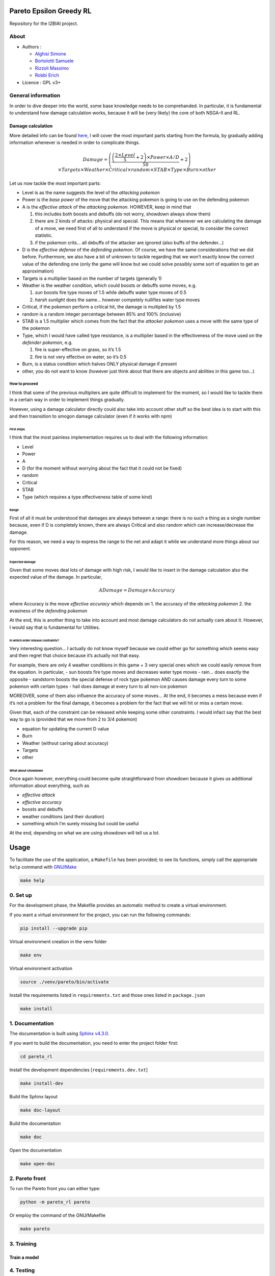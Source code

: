 Pareto Epsilon Greedy RL
========================

Repository for the I2BIAI project.

About
-----

* Authors  :

  - `Alghisi Simone <https://github.com/Simone-Alghisi>`_\
  - `Bortolotti Samuele <https://github.com/samuelebortolotti>`_\
  - `Rizzoli Massimo <https://github.com/massimo-rizzoli>`_\
  - `Robbi Erich <https://github.com/erich-r>`_\

* Licence   : GPL v3+


General information
-------------------

In order to dive deeper into the world, some base knowledge needs to be
comprehanded. In particular, it is fundamental to understand how damage
calculation works, because it will be (very likely) the core of both
NSGA-II and RL.

Damage calculation
~~~~~~~~~~~~~~~~~~

More detailed info can be found
`here <https://bulbapedia.bulbagarden.net/wiki/Damage>`__, I will cover
the most important parts starting from the formula, by gradually adding
information whenever is needed in order to complicate things.

.. math::

   Damage = \left( \frac{\left( \frac{2 \times Level}{5} + 2 \right) \times Power \times
   A/D}{50} + 2 \right) \times Targets \times Weather \times Critical \times random \times
   STAB \times Type \times Burn \times other

Let us now tackle the most important parts:

-  Level is as the name suggests the level of the *attacking pokemon*
-  Power is the *base power* of the move that the attacking pokemon is
   going to use on the defending pokemon
-  A is the *effective attack* of the *attacking pokemon*. HOWEVER, keep
   in mind that

   1. this includes both boosts and debuffs (do not worry, showdown
      always show them)
   2. there are 2 kinds of attacks: physical and special. This means
      that whenever we are calculating the damage of a move, we need
      first of all to understand if the move is physical or special, to
      consider the correct statistic.
   3. if the pokemon crits… all debuffs of the attacker are ignored
      (also buffs of the defender…)

-  D is the *effective defense* of the *defending pokemon*. Of course,
   we have the same considerations that we did before. Furthermore, we
   also have a bit of unknown to tackle regarding that we won’t exactly
   know the correct value of the defending one (only the game will know
   but we could solve possibly some sort of equation to get an
   approximation)
-  Targets is a multiplier based on the number of targets (generally 1)
-  Weather is the weather condition, which could boosts or debuffs some
   moves, e.g.

   1. *sun* boosts fire type moves of 1.5 while debuffs water type moves
      of 0.5
   2. *harsh sunlight* does the same… however competely nullifies water
      type moves

-  Critical, if the pokemon perform a critical hit, the damage is
   multipled by 1.5
-  random is a random integer percentage between 85% and 100%
   (inclusive)
-  STAB is a 1.5 multiplier which comes from the fact that the *attacker
   pokemon* uses a move with the same type of the pokemon
-  Type, which I would have called type resistance, is a multiplier
   based in the effectiveness of the move used on the *defender
   pokemon*, e.g. 

   1. fire is super-effective on grass, so it’s 1.5
   2. fire is not very effective on water, so it’s 0.5

-  Burn, is a status condition which halves ONLY physical damage if
   present
-  other, you do not want to know (however just think about that there
   are objects and abilities in this game too…)

How to proceed
^^^^^^^^^^^^^^

I think that some of the previous multipliers are quite difficult to
implement for the moment, so I would like to tackle them in a certain
way in order to implement things gradually.

However, using a damage calculator directly could also take into account
other stuff so the best idea is to start with this and then trasnsition
to smogon damage calculator (even if it works with npm)

First steps
'''''''''''

I think that the most painless implementation requires us to deal with
the following information:

-  Level
-  Power
-  A
-  D (for the moment without worrying about the fact that it could not
   be fixed)
-  random
-  Critical
-  STAB
-  Type (which requires a type effectiveness table of some kind)

Range
'''''

First of all it must be understood that damages are always between a
range: there is no such a thing as a single number because, even if D is
completely known, there are always Critical and also random which can
increase/decrease the damage.

For this reason, we need a way to express the range to the net and adapt
it while we understand more things about our opponent.

Expected damage
'''''''''''''''

Given that some moves deal lots of damage with high risk, I would like
to insert in the damage calculation also the expected value of the
damage. In particular,

.. math:: ADamage = Damage \times Accuracy

where Accuracy is the move *effective accuracy* which depends on 1. the
accuracy of the *attacking pokemon* 2. the evasiness of the *defending
pokemon*

At the end, this is another thing to take into account and most damage
calculators do not actually care about it. However, I would say that is
fundamental for Utilities.

In which order release contraints?
''''''''''''''''''''''''''''''''''

Very interesting question… I actually do not know myself because we
could either go for something which seems easy and then regret that
choice because it’s actually not that easy.

For example, there are only 4 weather conditions in this game + 3 very
special ones which we could easily remove from the equation. In
particular, - sun boosts fire type moves and decreases water type moves
- rain… does exactly the opposite - sandstorm boosts the special defense
of rock type pokemon AND causes damage every turn to some pokemon with
certain types - hail does damage at every turn to all non-ice pokemon

MOREOVER, some of them also influence the accuracy of some moves… At the
end, it becomes a mess because even if it’s not a problem for the final
damage, it becomes a problem for the fact that we will hit or miss a
certain move.

Given that, each of the constraint can be released while keeping some
other constraints. I would infact say that the best way to go is
(provided that we move from 2 to 3/4 pokemon)

-  equation for updating the current D value
-  Burn
-  Weather (without caring about accuracy)
-  Targets
-  other

What about showdown
'''''''''''''''''''

Once again however, everything could become quite straightforward from
showdown because it gives us additional information about everything,
such as

-  *effective attack*
-  *effective accuracy*
-  boosts and debuffs
-  weather conditions (and their duration)
-  something which I’m surely missing but could be useful

At the end, depending on what we are using showdown will tell us a lot.

Usage
=====

To facilitate the use of the application, a ``Makefile`` has been provided; to see its functions, simply call the appropriate ``help`` command with `GNU/Make <https://www.gnu.org/software/make/>`_

.. code-block:: shell

   make help

0. Set up
---------

For the development phase, the Makefile provides an automatic method to create a virtual environment.

If you want a virtual environment for the project, you can run the following commands:

.. code-block:: shell

   pip install --upgrade pip

Virtual environment creation in the venv folder

.. code-block:: shell

   make env

Virtual environment activation

.. code-block:: shell

   source ./venv/pareto/bin/activate

Install the requirements listed in ``requirements.txt`` and those ones listed in ``package.json``

.. code-block:: shell

   make install

1. Documentation
----------------

The documentation is built using `Sphinx v4.3.0 <https://www.sphinx-doc.org/en/master/>`_.

If you want to build the documentation, you need to enter the project folder first:

.. code-block:: shell

   cd pareto_rl

Install the development dependencies [``requirements.dev.txt``]

.. code-block:: shell

   make install-dev

Build the Sphinx layout

.. code-block:: shell

   make doc-layout

Build the documentation

.. code-block:: shell

   make doc

Open the documentation

.. code-block:: shell

   make open-doc

2. Pareto front
---------------

To run the Pareto front you can either type:

.. code-block:: shell

   python -m pareto_rl pareto

Or employ the command of the GNU/Makefile

.. code-block:: shell

   make pareto

3. Training
-----------

Train a model
~~~~~~~~~~~~~

4. Testing
----------
